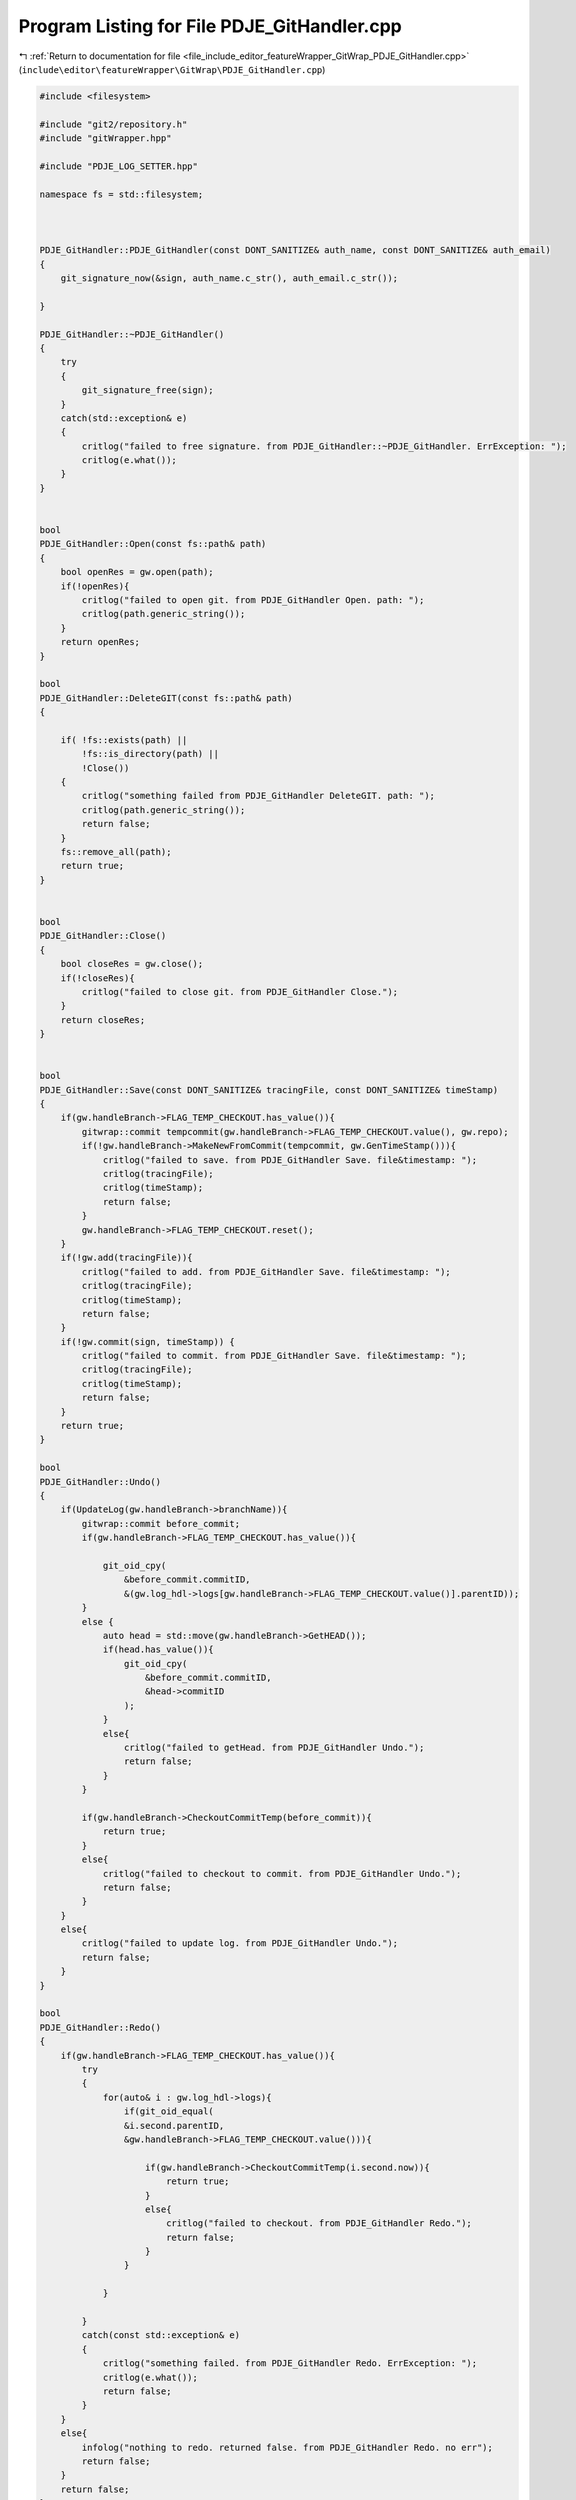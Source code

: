 
.. _program_listing_file_include_editor_featureWrapper_GitWrap_PDJE_GitHandler.cpp:

Program Listing for File PDJE_GitHandler.cpp
============================================

|exhale_lsh| :ref:`Return to documentation for file <file_include_editor_featureWrapper_GitWrap_PDJE_GitHandler.cpp>` (``include\editor\featureWrapper\GitWrap\PDJE_GitHandler.cpp``)

.. |exhale_lsh| unicode:: U+021B0 .. UPWARDS ARROW WITH TIP LEFTWARDS

.. code-block:: cpp

   #include <filesystem>
   
   #include "git2/repository.h"
   #include "gitWrapper.hpp"
   
   #include "PDJE_LOG_SETTER.hpp"
   
   namespace fs = std::filesystem;
   
   
   
   PDJE_GitHandler::PDJE_GitHandler(const DONT_SANITIZE& auth_name, const DONT_SANITIZE& auth_email)
   {
       git_signature_now(&sign, auth_name.c_str(), auth_email.c_str());
   
   }
   
   PDJE_GitHandler::~PDJE_GitHandler()
   {
       try
       {
           git_signature_free(sign);
       }
       catch(std::exception& e)
       {
           critlog("failed to free signature. from PDJE_GitHandler::~PDJE_GitHandler. ErrException: ");
           critlog(e.what());
       }
   }
   
   
   bool
   PDJE_GitHandler::Open(const fs::path& path)
   {
       bool openRes = gw.open(path);
       if(!openRes){
           critlog("failed to open git. from PDJE_GitHandler Open. path: ");
           critlog(path.generic_string());
       }
       return openRes;
   }
   
   bool
   PDJE_GitHandler::DeleteGIT(const fs::path& path)
   {
   
       if( !fs::exists(path) ||
           !fs::is_directory(path) ||
           !Close())
       {
           critlog("something failed from PDJE_GitHandler DeleteGIT. path: ");
           critlog(path.generic_string());
           return false;
       }
       fs::remove_all(path);
       return true;
   }
   
   
   bool
   PDJE_GitHandler::Close()
   {
       bool closeRes = gw.close();
       if(!closeRes){
           critlog("failed to close git. from PDJE_GitHandler Close.");
       }
       return closeRes;
   }
   
   
   bool
   PDJE_GitHandler::Save(const DONT_SANITIZE& tracingFile, const DONT_SANITIZE& timeStamp)
   {
       if(gw.handleBranch->FLAG_TEMP_CHECKOUT.has_value()){
           gitwrap::commit tempcommit(gw.handleBranch->FLAG_TEMP_CHECKOUT.value(), gw.repo);
           if(!gw.handleBranch->MakeNewFromCommit(tempcommit, gw.GenTimeStamp())){
               critlog("failed to save. from PDJE_GitHandler Save. file&timestamp: ");
               critlog(tracingFile);
               critlog(timeStamp);
               return false;
           }
           gw.handleBranch->FLAG_TEMP_CHECKOUT.reset();
       }
       if(!gw.add(tracingFile)){
           critlog("failed to add. from PDJE_GitHandler Save. file&timestamp: ");
           critlog(tracingFile);
           critlog(timeStamp);
           return false;
       }
       if(!gw.commit(sign, timeStamp)) {
           critlog("failed to commit. from PDJE_GitHandler Save. file&timestamp: ");
           critlog(tracingFile);
           critlog(timeStamp);
           return false;
       }
       return true;
   }
   
   bool
   PDJE_GitHandler::Undo()
   {
       if(UpdateLog(gw.handleBranch->branchName)){
           gitwrap::commit before_commit;
           if(gw.handleBranch->FLAG_TEMP_CHECKOUT.has_value()){
   
               git_oid_cpy(
                   &before_commit.commitID,
                   &(gw.log_hdl->logs[gw.handleBranch->FLAG_TEMP_CHECKOUT.value()].parentID));
           } 
           else {
               auto head = std::move(gw.handleBranch->GetHEAD());
               if(head.has_value()){
                   git_oid_cpy(
                       &before_commit.commitID,
                       &head->commitID
                   );
               }
               else{
                   critlog("failed to getHead. from PDJE_GitHandler Undo.");
                   return false;
               }
           }
   
           if(gw.handleBranch->CheckoutCommitTemp(before_commit)){
               return true;
           } 
           else{
               critlog("failed to checkout to commit. from PDJE_GitHandler Undo.");
               return false;
           } 
       }
       else{
           critlog("failed to update log. from PDJE_GitHandler Undo.");
           return false;
       }
   }
   
   bool
   PDJE_GitHandler::Redo()
   {
       if(gw.handleBranch->FLAG_TEMP_CHECKOUT.has_value()){
           try
           {
               for(auto& i : gw.log_hdl->logs){
                   if(git_oid_equal(
                   &i.second.parentID, 
                   &gw.handleBranch->FLAG_TEMP_CHECKOUT.value())){
   
                       if(gw.handleBranch->CheckoutCommitTemp(i.second.now)){
                           return true;
                       } 
                       else{
                           critlog("failed to checkout. from PDJE_GitHandler Redo.");
                           return false;
                       } 
                   }
                   
               }
              
           }
           catch(const std::exception& e)
           {
               critlog("something failed. from PDJE_GitHandler Redo. ErrException: ");
               critlog(e.what());
               return false;
           }
       }
       else{
           infolog("nothing to redo. returned false. from PDJE_GitHandler Redo. no err");
           return false;
       }
       return false;
   }
   
   DiffResult
   PDJE_GitHandler::GetDiff(const gitwrap::commit& oldTimeStamp, const gitwrap::commit& newTimeStamp)
   {
       return gw.diff(oldTimeStamp, newTimeStamp);
   }
   
   struct BranchJSON{
       DONT_SANITIZE branchname;
       DONT_SANITIZE oid;
   };
   
   DONT_SANITIZE
   PDJE_GitHandler::GetLogWithJSONGraph()
   {
       using nj = nlohmann::json;
       nj GraphRoot;
       try{
   
           for(auto& i : gw.log_hdl->heads){
               nj b;
               b["NAME"] = i.BranchName;
               b["OID"] = DONT_SANITIZE(git_oid_tostr_s(&i.head));
               GraphRoot["BRANCH"].push_back(b);
           }
           for(auto& i : gw.log_hdl->logs){
               nj c;
               c["OID"] = DONT_SANITIZE(git_oid_tostr_s(&i.first));
               c["EMAIL"] = i.second.authEmail;
               c["NAME"] = i.second.authName;
               c["PARENTID"] = DONT_SANITIZE(git_oid_tostr_s(&i.second.parentID));
               GraphRoot["COMMIT"].push_back(c);
           }
       }
       catch(std::exception& e){
           critlog("failed to get log with json. from PDJE_GitHandler GitLogWithJSONGraph. ErrException: ");
           critlog(e.what());
           return std::string(e.what());
       }
       return GraphRoot.dump();
   }
   
   bool
   PDJE_GitHandler::Go(const DONT_SANITIZE& branchName, git_oid* commitID)
   {
       if(!gw.handleBranch->SetBranch(branchName)){
           critlog("setBranch failed. from PDJE_GitHandler Go.");
           return false;
       }
       auto headbranch = std::move(gw.handleBranch->GetHEAD());
       if(headbranch.has_value()){
           
           if(git_oid_equal(&headbranch->commitID, commitID)){
               if(gw.handleBranch->CheckoutThisHEAD()){
                   return true;
               }
               else{
                   critlog("checkout head failed. from PDJE_GitHandler Go.");
                   return false;
               }
           }
           else{
               auto tempcommit = gitwrap::commit(*commitID, gw.repo);
               if(gw.handleBranch->CheckoutCommitTemp(tempcommit)){
                   return true;
               }
               else{
                   critlog("checkout commit failed. from PDJE_GitHandler Go.");
                   return false;
               }
           }
           
       }
       critlog("headBranch has no value. from PDJE_GitHandler Go.");
       return false;
   }
